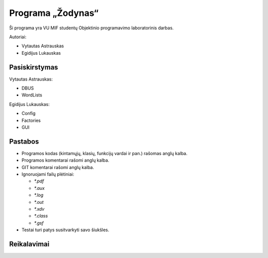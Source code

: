 ==================
Programa „Žodynas“
==================

Ši programa yra VU MIF studentų Objektinio programavimo laboratorinis
darbas.

Autoriai:

+ Vytautas Astrauskas
+ Egidijus Lukauskas

Pasiskirstymas
==============

Vytautas Astrauskas:

+ DBUS
+ WordLists

Egidijus Lukauskas:

+ Config
+ Factories
+ GUI

Pastabos
========

+ Programos kodas (kintamųjų, klasių, funkcijų vardai ir pan.) rašomas 
  anglų kalba.
+ Programos komentarai rašomi anglų kalba.
+ GIT komentarai rašomi anglų kalba.
+ Ignoruojami failų plėtiniai:

  + `*.pdf`
  + `*.aux`
  + `*.log`
  + `*.out`
  + `*.xdv`
  + `*.class`
  + `*.gsf`

+ Testai turi patys susitvarkyti savo šiukšles.

Reikalavimai
============

.. code-block:: sh
  sudo apt-get install junit4 junit4-doc
